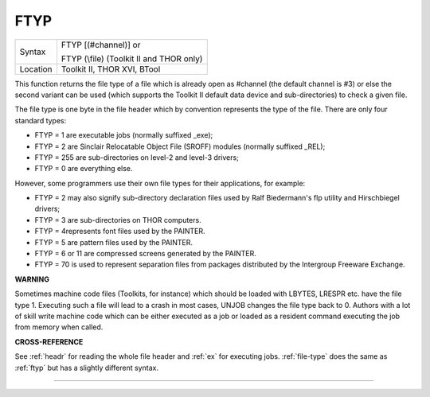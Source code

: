 ..  _ftyp:

FTYP
====

+----------+------------------------------------------------------------------+
| Syntax   | FTYP [(#channel)] or                                             |
|          |                                                                  |
|          | FTYP (\\file) (Toolkit II and THOR only)                         |
+----------+------------------------------------------------------------------+
| Location | Toolkit II, THOR XVI, BTool                                      |
+----------+------------------------------------------------------------------+

This function returns the file type of a file which is already open
as #channel (the default channel is #3) or else the second variant can
be used (which supports the Toolkit II default data device and
sub-directories) to check a given file.

The file type is one byte in the
file header which by convention represents the type of the file. There
are only four standard types:

- FTYP = 1 are executable jobs (normally suffixed \_exe);
- FTYP = 2 are Sinclair Relocatable Object File (SROFF) modules (normally suffixed \_REL);
- FTYP = 255 are sub-directories on level-2 and level-3 drivers;
- FTYP = 0 are everything else.

However, some programmers use their own file
types for their applications, for example:

- FTYP = 2 may also signify sub-directory declaration files used by Ralf Biedermann's flp utility and Hirschbiegel drivers;
- FTYP = 3 are sub-directories on THOR computers.
- FTYP = 4represents font files used by the PAINTER.
- FTYP = 5 are pattern files used by the PAINTER.
- FTYP = 6 or 11 are compressed screens generated by the PAINTER.
- FTYP = 70 is used to represent separation files from packages distributed by the Intergroup Freeware Exchange.

**WARNING**

Sometimes machine code files (Toolkits, for instance) which should be
loaded with LBYTES, LRESPR etc. have the file type 1. Executing such a
file will lead to a crash in most cases, UNJOB changes the file type
back to 0. Authors with a lot of skill write machine code which can be
either executed as a job or loaded as a resident command executing the
job from memory when called.

**CROSS-REFERENCE**

See :ref:`headr` for reading the whole file header
and :ref:`ex` for executing jobs.
:ref:`file-type` does the same as
:ref:`ftyp` but has a slightly different syntax.

--------------


